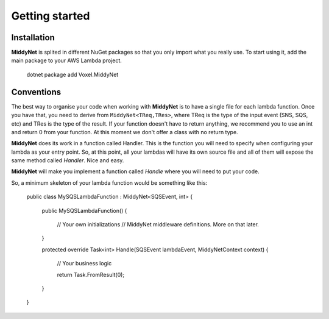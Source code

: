 Getting started
===============

Installation
------------

**MiddyNet** is splited in different NuGet packages so that you only import what you really use. To start using it, add the main package to your AWS Lambda project.

    dotnet package add Voxel.MiddyNet


Conventions
-----------

The best way to organise your code when working with **MiddyNet** is to have a single file for each lambda function. Once you have that, you need to derive from ``MiddyNet<TReq,TRes>``, where TReq is the type of the input event (SNS, SQS, etc) and TRes is the type of the result. If your function doesn't have to return anything, we recommend you to use an int and return 0 from your function. At this moment we don't offer a class with no return type.

**MiddyNet** does its work in a function called Handler. This is the function you will need to specify when configuring your lambda as your entry point. So, at this point, all your lambdas will have its own source file and all of them will expose the same method called *Handler*. Nice and easy.

**MiddyNet** will make you implement a function called *Handle* where you will need to put your code.

So, a minimum skeleton of your lambda function would be something like this:

    public class MySQSLambdaFunction : MiddyNet<SQSEvent, int>
    {
        public MySQSLambdaFunction()
        {
            // Your own initializations 
            // MiddyNet middleware definitions. More on that later.
        }

        protected override Task<int> Handle(SQSEvent lambdaEvent, MiddyNetContext context)
        {
            // Your business logic

            return Task.FromResult(0);
        }
    }
